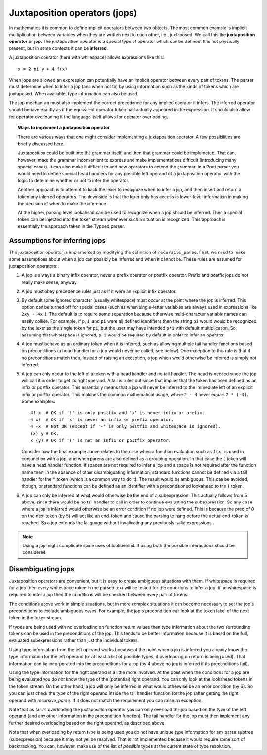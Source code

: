 Juxtaposition operators (jops)
=============================

In mathematics it is common to define implicit operators between two objects.
The most common example is implicit multiplication between variables when they
are written next to each other, i.e., juxtaposed.  We call this the
**juxtaposition operator** or **jop**.  The juxtaposition operator is a special
type of operator which can be defined.  It is not physically present, but in
some contexts it can be **inferred**.

A juxtaposition operator (here with whitespace) allows expressions like
this::

   x = 2 pi y + 4 f(x)

When jops are allowed an expression can potentially have an implicit operator
between every pair of tokens.  The parser must determine when to infer a jop
(and when not to) by using information such as the kinds of tokens which are
juxtaposed.  When available, type information can also be used.

The jop mechanism must also implement the correct precedence for any implied
operator it infers.  The inferred operator should behave exactly as if the
equivalent operator token had actually appeared in the expression.  It should
also allow for operator overloading if the language itself allows for operator
overloading.

.. topic:: Ways to implement a juxtaposition operator

   There are various ways that one might consider implementing a juxtaposition
   operator.  A few possibilities are briefly discussed here.
   
   Juxtaposition could be built into the grammar itself, and then that grammar
   could be implemeted.  That can, however, make the grammar inconvenient to
   express and make implementations difficult (introducing many special cases).
   It can also make it difficult to add new operators to extend the grammar.
   In a Pratt parser you would need to define special head handlers for any
   possible left operand of a juxtaposition operator, with the logic to
   determine whether or not to infer the operator.
   
   Another approach is to attempt to hack the lexer to recognize when to infer
   a jop, and then insert and return a token any inferred operators.  The
   downside is that the lexer only has access to lower-level information in
   making the decision of when to make the inference.
   
   At the higher, parsing level lookahead can be used to recognize when a jop
   should be inferred.  Then a special token can be injected into the token
   stream whenever such a situation is recognized.  This approach is
   essentially the approach taken in the Typped parser.

Assumptions for inferring jops
------------------------------

The juxtaposition operator is implemented by modifying the definition of
``recursive_parse``.  First, we need to make some assumptions about when a jop
can possibly be inferred and when it cannot be.  These rules are assumed for
juxtaposition operators:

1. A jop is always a binary infix operator, never a prefix operator or postfix
   operator.  Prefix and postfix jops do not really make sense, anyway.

2. A jop must obey precedence rules just as if it were an explicit infix
   operator.

3. By default some ignored character (usually whitespace) must occur at the
   point where the jop is inferred.  This option can be turned off for special
   cases (such as when single-letter variables are always used in expressions
   like ``2xy - 4x!``).  The default is to require some separation because
   otherwise multi-character variable names can easily collide.  For example,
   if ``p``, ``i``, and ``pi`` were all defined identifiers then the string
   ``pi`` would would be recognized by the lexer as the single token for
   ``pi``, but the user may have intended ``p*i`` with default multiplication.
   So, assuming that whitespace is ignored, ``p i`` would be required by
   default in order to infer an operator.

4. A jop must behave as an ordinary token when it is inferred, such as allowing
   multiple tail handler functions based on preconditions (a head handler for a
   jop would never be called, see below).  One exception to this rule is that
   if no preconditions match then, instead of raising an exception, a jop which
   would otherwise be inferred is simply not inferred.

5. A jop can only occur to the left of a token with a head handler and no tail
   handler.  The head is needed since the jop will call it in order to get its
   right operand.  A tail is ruled out since that implies that the token has
   been defined as an infix or postfix operator.  This essentially means that a
   jop will never be inferred to the immediate left of an explicit infix or
   postfix operator.  This matches the common mathematical usage, where ``2 -
   4`` never equals ``2 * (-4)``.  Some examples::

      4! x  # OK if '!' is only postfix and 'x' is never infix or prefix.
      4 x!  # OK if 'x' is never an infix or prefix operator.
      4 -x  # Not OK (except if '-' is only postfix and whitespace is ignored).
      (x) y # OK.
      x (y) # OK if '(' is not an infix or postfix operator.

   Consider how the final example above relates to the case when a function
   evaluation such as ``f(x)`` is used in conjunction with a jop, and when
   parens are also defined as a grouping operation.  In that case the ``(``
   token will have a head handler function.  If spaces are not required to
   infer a jop and a space is not required after the function name then, in the
   absence of other disambiguating information, standard functions cannot be
   defined via a tail handler for the ``"`` token (which is a common way to do
   it).  The result would be ambiguous.  This can be avoided, though, or
   standard functions can be defined as an identifier with a preconditioned
   lookahead to the ``(`` token.

6. A jop can only be inferred at what would otherwise be the end of a
   subexpression.  This actually follows from 5 above, since there would be no
   tail handler to call in order to continue evaluating the subexpression.  So
   any case where a jop is inferred would otherwise be an error condition if no
   jop were defined.  This is because the prec of 0 on the next token (by 5)
   will act like an end-token and cause the parsing to hang before the actual
   end-token is reached.  So a jop extends the language without invalidating
   any previously-valid expressions.

.. note::

  Using a jop might complicate some uses of lookbehind.  If using both the
  possible interactions should be considered.

Disambiguating jops
-------------------

Juxtaposition operators are convenient, but it is easy to create ambiguous
situations with them.  If whitespace is required for a jop then every
whitespace token in the parsed text will be tested for the conditions to infer
a jop.  If no whitespace is required to infer a jop then the conditions will be
checked between every pair of tokens.

The conditions above work in simple situations, but in more complex situations
it can become necessary to set the jop's preconditions to exclude ambiguous
cases.  For example, the jop's precondition can look at the token label of the
next token in the token stream.

If types are being used with no overloading on function return values then type
information about the two surrounding tokens can be used in the preconditions
of the jop.  This tends to be better information because it is based on the
full, evaluated subexpressions rather than just the individual tokens.

Using type information from the left operand works because at the point when a
jop is inferred you already know the type information for the left operand (or
at least a list of possible types, if overloading on return is being used).
That information can be incorporated into the preconditions for a jop (by 4
above no jop is inferred if its preconditions fail).

Using the type information for the right operand is a little more involved.  At
the point when the conditions for a jop are being evaluated you do *not* know
the type of the (potential) right operand.  You can only look at the lookahead
tokens in the token stream.  On the other hand, a jop will only be inferred in
what would otherwise be an error condition (by 6).  So you can just check the
type of the right operand inside the tail handler function for the jop (after
getting the right operand with `recursive_parse`.  If it does not match the
requirement you can raise an exception.

Note that as far as overloading the juxtaposition operator you can only
overload the jop based on the type of the left operand (and any other
information in the precondition function).  The tail handler for the jop must
then implement any further desired overloading based on the right operand, as
described above.  

Note that when overloading by return type is being used you do not have unique
type information for any parse subtree (subexpression) because it may not yet be
resolved.  That is not implemented because it would require some sort of
backtracking.  You can, however, make use of the list of *possible* types at
the current state of type resolution.

